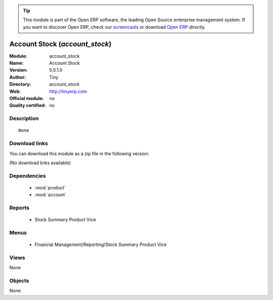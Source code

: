 
.. module:: account_stock
    :synopsis: Account Stock 
    :noindex:
.. 

.. raw:: html

      <br />
    <link rel="stylesheet" href="../_static/hide_objects_in_sidebar.css" type="text/css" />

.. tip:: This module is part of the Open ERP software, the leading Open Source 
  enterprise management system. If you want to discover Open ERP, check our 
  `screencasts <http://openerp.tv>`_ or download 
  `Open ERP <http://openerp.com>`_ directly.

.. raw:: html

    <div class="js-kit-rating" title="" permalink="" standalone="yes" path="/account_stock"></div>
    <script src="http://js-kit.com/ratings.js"></script>

Account Stock (*account_stock*)
===============================
:Module: account_stock
:Name: Account Stock
:Version: 5.0.1.0
:Author: Tiny
:Directory: account_stock
:Web: http://tinyerp.com
:Official module: no
:Quality certified: no

Description
-----------

::

  None

Download links
--------------

You can download this module as a zip file in the following version:

(No download links available)


Dependencies
------------

 * :mod:`product`
 * :mod:`account`

Reports
-------

 * Stock Summary Product Vice

Menus
-------

 * Financial Management/Reporting/Stock Summary Product Vice

Views
-----


None



Objects
-------

None

